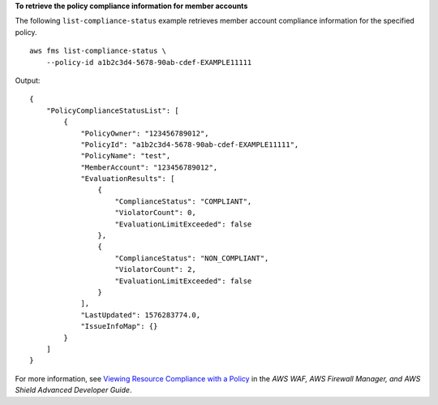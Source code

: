 **To retrieve the policy compliance information for member accounts**

The following ``list-compliance-status`` example retrieves member account compliance information for the specified policy. ::

    aws fms list-compliance-status \
        --policy-id a1b2c3d4-5678-90ab-cdef-EXAMPLE11111

Output::

    {
        "PolicyComplianceStatusList": [
            {
                "PolicyOwner": "123456789012",
                "PolicyId": "a1b2c3d4-5678-90ab-cdef-EXAMPLE11111",
                "PolicyName": "test",
                "MemberAccount": "123456789012",
                "EvaluationResults": [
                    {
                        "ComplianceStatus": "COMPLIANT",
                        "ViolatorCount": 0,
                        "EvaluationLimitExceeded": false
                    },
                    {
                        "ComplianceStatus": "NON_COMPLIANT",
                        "ViolatorCount": 2,
                        "EvaluationLimitExceeded": false
                    }
                ],
                "LastUpdated": 1576283774.0,
                "IssueInfoMap": {}
            }
        ]
    }

For more information, see `Viewing Resource Compliance with a Policy <https://docs.aws.amazon.com/waf/latest/developerguide/fms-compliance.html>`__ in the *AWS WAF, AWS Firewall Manager, and AWS Shield Advanced Developer Guide*.
